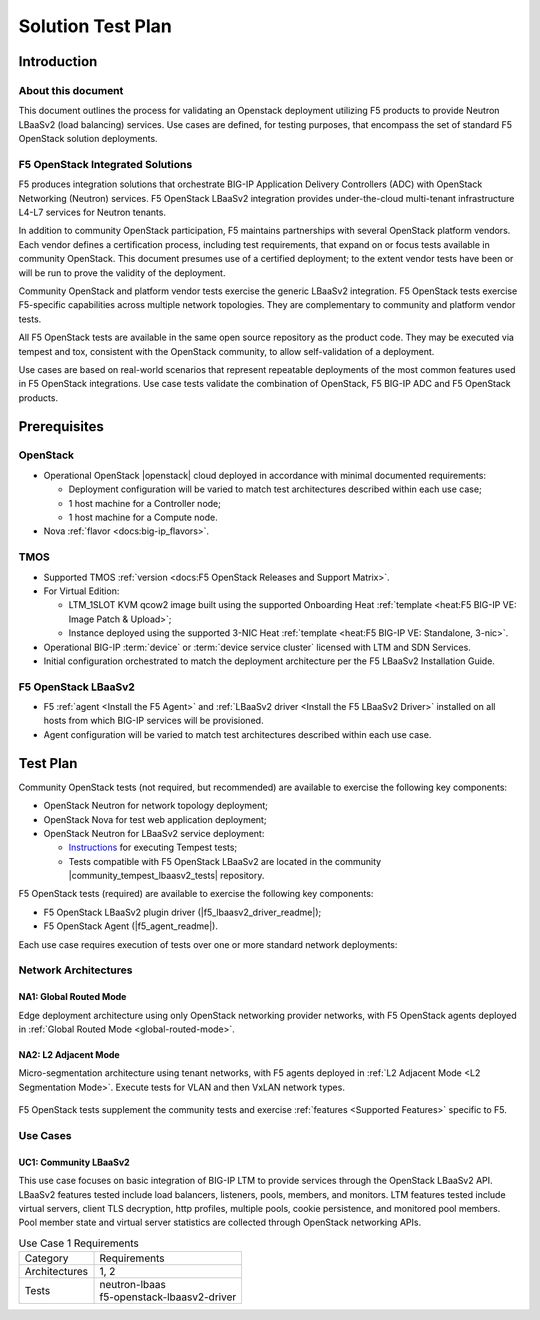 Solution Test Plan
==================

Introduction
------------

About this document
```````````````````

This document outlines the process for validating an Openstack deployment utilizing F5 products to provide Neutron LBaaSv2 (load balancing) services. Use cases are defined, for testing purposes, that encompass the set of standard F5 OpenStack solution deployments.

F5 OpenStack Integrated Solutions
`````````````````````````````````

F5 produces integration solutions that orchestrate BIG-IP Application Delivery Controllers (ADC) with OpenStack Networking (Neutron) services. F5 OpenStack LBaaSv2 integration provides under-the-cloud multi-tenant infrastructure L4-L7 services for Neutron tenants.

In addition to community OpenStack participation, F5 maintains partnerships with several OpenStack platform vendors. Each vendor defines a certification process, including test requirements, that expand on or focus tests available in community OpenStack. This document presumes use of a certified deployment; to the extent vendor tests have been or will be run to prove the validity of the deployment.

Community OpenStack and platform vendor tests exercise the generic LBaaSv2 integration. F5 OpenStack tests exercise F5-specific capabilities across multiple network topologies. They are complementary to community and platform vendor tests.

All F5 OpenStack tests are available in the same open source repository as the product code. They may be executed via tempest and tox, consistent with the OpenStack community, to allow self-validation of a deployment.

Use cases are based on real-world scenarios that represent repeatable deployments of the most common features used in F5 OpenStack integrations. Use case tests validate the combination of OpenStack, F5 BIG-IP ADC and F5 OpenStack products.

Prerequisites
-------------

OpenStack
`````````

* Operational OpenStack |openstack| cloud deployed in accordance with minimal documented requirements:

  * Deployment configuration will be varied to match test architectures described within each use case;
  * 1 host machine for a Controller node;
  * 1 host machine for a Compute node.

* Nova :ref:`flavor <docs:big-ip_flavors>`.

TMOS
````

* Supported TMOS :ref:`version <docs:F5 OpenStack Releases and Support Matrix>`.
* For Virtual Edition:

  * LTM_1SLOT KVM qcow2 image built using the supported Onboarding Heat :ref:`template <heat:F5 BIG-IP VE: Image Patch & Upload>`;
  * Instance deployed using the supported 3-NIC Heat :ref:`template <heat:F5 BIG-IP VE: Standalone, 3-nic>`.

* Operational BIG-IP :term:`device` or :term:`device service cluster` licensed with LTM and SDN Services.
* Initial configuration orchestrated to match the deployment architecture per the F5 LBaaSv2 Installation Guide.

F5 OpenStack LBaaSv2
````````````````````

* F5 :ref:`agent <Install the F5 Agent>` and :ref:`LBaaSv2 driver <Install the F5 LBaaSv2 Driver>` installed on all hosts from which BIG-IP services will be provisioned.
* Agent configuration will be varied to match test architectures described within each use case.

Test Plan
---------

Community OpenStack tests (not required, but recommended) are available to exercise the following key components:

* OpenStack Neutron for network topology deployment;
* OpenStack Nova for test web application deployment;
* OpenStack Neutron for LBaaSv2 service deployment:

  * `Instructions <http://docs.openstack.org/developer/tempest/overview.html>`_ for executing Tempest tests;
  * Tests compatible with F5 OpenStack LBaaSv2 are located in the community |community_tempest_lbaasv2_tests| repository.

F5 OpenStack tests (required) are available to exercise the following key components:

* F5 OpenStack LBaaSv2 plugin driver (|f5_lbaasv2_driver_readme|);
* F5 OpenStack Agent (|f5_agent_readme|).

Each use case requires execution of tests over one or more standard network deployments:

Network Architectures
`````````````````````

NA1: Global Routed Mode
~~~~~~~~~~~~~~~~~~~~~~~

Edge deployment architecture using only OpenStack networking provider networks, with F5 OpenStack agents deployed in :ref:`Global Routed Mode <global-routed-mode>`.

.. figure:: media/f5-lbaas-test-architecture-grm.png
    :align: center
    :alt: Global Routed Mode

NA2: L2 Adjacent Mode
~~~~~~~~~~~~~~~~~~~~~

Micro-segmentation architecture using tenant networks, with F5 agents deployed in :ref:`L2 Adjacent Mode <L2 Segmentation Mode>`. Execute tests for VLAN and then VxLAN network types.

.. figure:: media/f5-lbaas-test-architecture-l2adj.png
    :align: center
    :alt: L2 Adjacent Mode

F5 OpenStack tests supplement the community tests and exercise :ref:`features <Supported Features>` specific to F5.

Use Cases
`````````

UC1: Community LBaaSv2
~~~~~~~~~~~~~~~~~~~~~~

This use case focuses on basic integration of BIG-IP LTM to provide services through the OpenStack LBaaSv2 API. LBaaSv2 features tested include load balancers, listeners, pools, members, and monitors. LTM features tested include virtual servers, client TLS decryption, http profiles, multiple pools, cookie persistence, and monitored pool members. Pool member state and virtual server statistics are collected through OpenStack networking APIs.

.. table:: Use Case 1 Requirements

    +---------------+-------------------------------+
    | Category      | Requirements                  |
    +---------------+-------------------------------+
    | Architectures | 1, 2                          |
    +---------------+-------------------------------+
    | Tests         | | neutron-lbaas               |
    |               | | f5-openstack-lbaasv2-driver |
    +---------------+-------------------------------+

